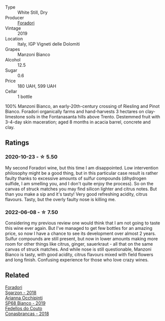 :PROPERTIES:
:ID:                     d9b2cfff-f723-4b5f-9da2-652f7f3cd34a
:END:
#+attr_html: :class wine-main-image
[[file:/images/11/a8ed67-b0a6-46fb-a449-835d782e6a0e/2020-10-24-10-07-43-B46294F5-B329-43BE-A581-6783A6234DB3-1-105-c.webp]]

- Type :: White Still, Dry
- Producer :: [[barberry:/producers/4e3f26f8-df0f-4164-bfcc-6a83bb1a9bae][Foradori]]
- Vintage :: 2019
- Location :: Italy, IGP Vigneti delle Dolomiti
- Grapes :: Manzoni Bianco
- Alcohol :: 12.5
- Sugar :: 0.6
- Price :: 180 UAH, 599 UAH
- Cellar :: 1 bottle

100% Manzoni Bianco, an early-20th-century crossing of Riesling and Pinot Bianco. Foradori organically farms and hand-harvests 3 hectares on clay-limestone soils in the Fontanasanta hills above Trento. Destemmed fruit with 3-4-day skin maceration; aged 8 months in acacia barrel, concrete and clay.

** Ratings
:PROPERTIES:
:ID:                     5b1afad9-752c-4284-a491-4cec69736a49
:END:

*** 2020-10-23 - ☆ 5.50
:PROPERTIES:
:ID:                     f47b119f-1e71-4d55-a62d-90b9ec21bdee
:END:

My second Foradori wine, but this time I am disappointed. Low intervention philosophy might be a good thing, but in this particular case result is rather faulty thanks to excessive amounts of sulfur compounds (dihydrogen sulfide, I am smelling you, and I don't quite enjoy the process). So on the canvas of struck matches you may find silicon lighter and citrus notes. But than you make a sip and it's tasty! Very good refreshing acidity, citrus flavours. Tasty, but the overly faulty nose is killing me.

*** 2022-06-08 - ☆ 7.50
:PROPERTIES:
:ID:                     74028ac7-f14a-4982-940f-0a24f28eac46
:END:

Considering my previous review one would think that I am not going to taste this wine ever again. But I've managed to get few bottles for an amazing price, so now I have a chance to see its development over almost 2 years. Sulfur compounds are still present, but now in lower amounts making more room for other things like citrus, ginger, sauerkraut - all that on the same canvas of struck matches. And while nose is still questionable, Manzoni Bianco is tasty, with good acidity, citrus flavours mixed with field flowers and long finish. Confusing experience for those who love crazy wines.

** Related
:PROPERTIES:
:ID:                     ec63fd38-103e-4bc5-b1c5-5f5deb0bf0d8
:END:

#+begin_export html
<div class="flex-container">
  <a class="flex-item flex-item-left" href="/wines/d85eeda5-d057-4e25-8314-167d4bf89471.html">
    <img class="flex-bottle" src="/images/d8/5eeda5-d057-4e25-8314-167d4bf89471/2020-06-13-10-15-57-ADEEE46C-5EF7-4F6A-9F82-976D8D763035-1-105-c.webp"></img>
    <section class="h text-small text-lighter">Foradori</section>
    <section class="h text-bolder">Sgarzon - 2018</section>
  </a>

  <a class="flex-item flex-item-right" href="/wines/68abcb0e-bc4b-4b31-90cf-be3d56071e23.html">
    <img class="flex-bottle" src="/images/68/abcb0e-bc4b-4b31-90cf-be3d56071e23/2020-10-24-09-44-50-A18DFAF4-7304-48C6-A892-15F986E8F21D-1-105-c.webp"></img>
    <section class="h text-small text-lighter">Arianna Occhipinti</section>
    <section class="h text-bolder">SP68 Bianco - 2019</section>
  </a>

  <a class="flex-item flex-item-left" href="/wines/8832401d-3910-4072-a585-e7e4ad97324a.html">
    <img class="flex-bottle" src="/images/88/32401d-3910-4072-a585-e7e4ad97324a/2022-05-08-16-12-33-253D2491-BB78-4510-A100-ECFB700CB3A8-1-102-o.webp"></img>
    <section class="h text-small text-lighter">Fedellos do Couto</section>
    <section class="h text-bolder">Conasbrancas - 2018</section>
  </a>

</div>
#+end_export
